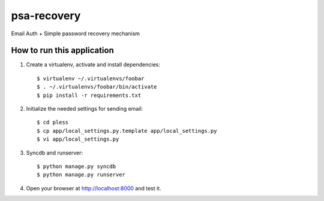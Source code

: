 psa-recovery
============

Email Auth + Simple password recovery mechanism

How to run this application
---------------------------

1. Create a virtualenv, activate and install dependencies::

    $ virtualenv ~/.virtualenvs/foobar
    $ . ~/.virtualenvs/foobar/bin/activate
    $ pip install -r requirements.txt

2. Initialize the needed settings for sending email::

    $ cd pless
    $ cp app/local_settings.py.template app/local_settings.py
    $ vi app/local_settings.py

3. Syncdb and runserver::

    $ python manage.py syncdb
    $ python manage.py runserver

4. Open your browser at http://localhost:8000 and test it.
